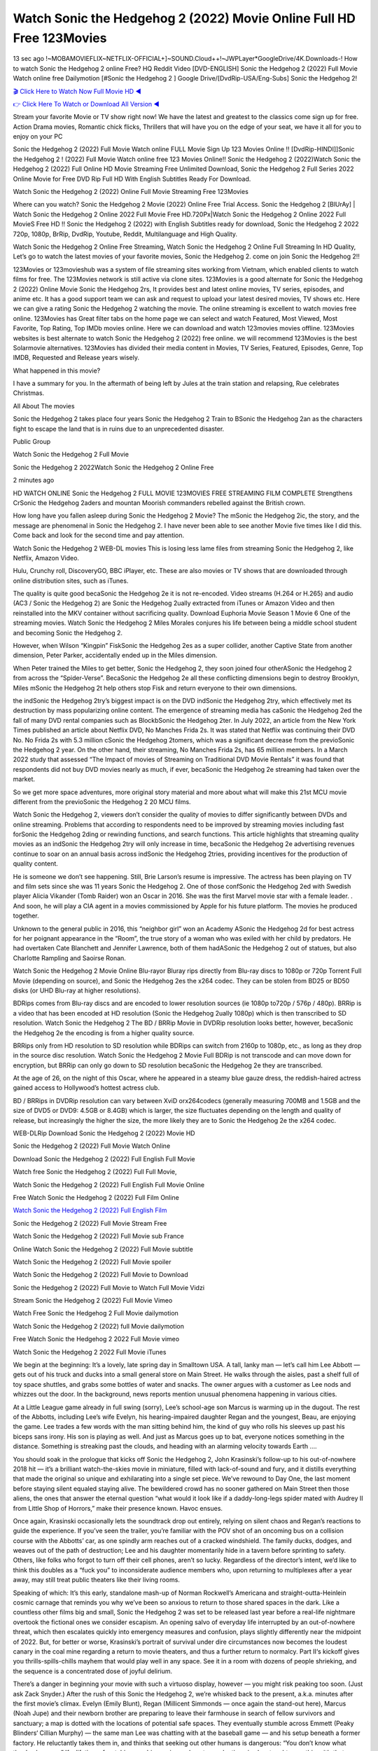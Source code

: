 Watch Sonic the Hedgehog 2 (2022) Movie Online Full HD Free 123Movies
==============================================================================================
13 sec ago !~MOBAMOVIEFLIX~NETFLIX-OFFICIAL+]~SOUND.Cloud++!~JWPLayer*GoogleDrive/4K.Downloads-! How to watch Sonic the Hedgehog 2 online Free? HQ Reddit Video [DVD-ENGLISH] Sonic the Hedgehog 2 (2022) Full Movie Watch online free Dailymotion [#Sonic the Hedgehog 2 ] Google Drive/[DvdRip-USA/Eng-Subs] Sonic the Hedgehog 2!

`🎬 Click Here to Watch Now Full Movie HD ◀ <http://toptoday.live/movie/675353/sonic-the-hedgehog-2>`_

`👉 Click Here To Watch or Download All Version ◀ <http://toptoday.live/movie/675353/sonic-the-hedgehog-2>`_


Stream your favorite Movie or TV show right now! We have the latest and greatest to the classics come sign up for free. Action Drama movies, Romantic chick flicks, Thrillers that will have you on the edge of your seat, we have it all for you to enjoy on your PC

Sonic the Hedgehog 2 (2022) Full Movie Watch online FULL Movie Sign Up 123 Movies Online !! [DvdRip-HINDI]]Sonic the Hedgehog 2 ! (2022) Full Movie Watch online free 123 Movies Online!! Sonic the Hedgehog 2 (2022)Watch Sonic the Hedgehog 2 (2022) Full Online HD Movie Streaming Free Unlimited Download, Sonic the Hedgehog 2 Full Series 2022 Online Movie for Free DVD Rip Full HD With English Subtitles Ready For Download.

Watch Sonic the Hedgehog 2 (2022) Online Full Movie Streaming Free 123Movies

Where can you watch? Sonic the Hedgehog 2 Movie (2022) Online Free Trial Access. Sonic the Hedgehog 2 [BlUrAy] | Watch Sonic the Hedgehog 2 Online 2022 Full Movie Free HD.720Px|Watch Sonic the Hedgehog 2 Online 2022 Full MovieS Free HD !! Sonic the Hedgehog 2 (2022) with English Subtitles ready for download, Sonic the Hedgehog 2 2022 720p, 1080p, BrRip, DvdRip, Youtube, Reddit, Multilanguage and High Quality.

Watch Sonic the Hedgehog 2 Online Free Streaming, Watch Sonic the Hedgehog 2 Online Full Streaming In HD Quality, Let’s go to watch the latest movies of your favorite movies, Sonic the Hedgehog 2. come on join Sonic the Hedgehog 2!!

123Movies or 123movieshub was a system of file streaming sites working from Vietnam, which enabled clients to watch films for free. The 123Movies network is still active via clone sites. 123Movies is a good alternate for Sonic the Hedgehog 2 (2022) Online Movie Sonic the Hedgehog 2rs, It provides best and latest online movies, TV series, episodes, and anime etc. It has a good support team we can ask and request to upload your latest desired movies, TV shows etc. Here we can give a rating Sonic the Hedgehog 2 watching the movie. The online streaming is excellent to watch movies free online. 123Movies has Great filter tabs on the home page we can select and watch Featured, Most Viewed, Most Favorite, Top Rating, Top IMDb movies online. Here we can download and watch 123movies movies offline. 123Movies websites is best alternate to watch Sonic the Hedgehog 2 (2022) free online. we will recommend 123Movies is the best Solarmovie alternatives. 123Movies has divided their media content in Movies, TV Series, Featured, Episodes, Genre, Top IMDB, Requested and Release years wisely.

What happened in this movie?

I have a summary for you. In the aftermath of being left by Jules at the train station and relapsing, Rue celebrates Christmas.

All About The movies

Sonic the Hedgehog 2 takes place four years Sonic the Hedgehog 2 Train to BSonic the Hedgehog 2an as the characters fight to escape the land that is in ruins due to an unprecedented disaster.

Public Group

Watch Sonic the Hedgehog 2 Full Movie

Sonic the Hedgehog 2 2022Watch Sonic the Hedgehog 2 Online Free

2 minutes ago

HD WATCH ONLINE Sonic the Hedgehog 2 FULL MOVIE 123MOVIES FREE STREAMING FILM COMPLETE Strengthens CrSonic the Hedgehog 2aders and mountan Moorish commanders rebelled against the British crown.

How long have you fallen asleep during Sonic the Hedgehog 2 Movie? The mSonic the Hedgehog 2ic, the story, and the message are phenomenal in Sonic the Hedgehog 2. I have never been able to see another Movie five times like I did this. Come back and look for the second time and pay attention.

Watch Sonic the Hedgehog 2 WEB-DL movies This is losing less lame files from streaming Sonic the Hedgehog 2, like Netflix, Amazon Video.

Hulu, Crunchy roll, DiscoveryGO, BBC iPlayer, etc. These are also movies or TV shows that are downloaded through online distribution sites, such as iTunes.

The quality is quite good becaSonic the Hedgehog 2e it is not re-encoded. Video streams (H.264 or H.265) and audio (AC3 / Sonic the Hedgehog 2) are Sonic the Hedgehog 2ually extracted from iTunes or Amazon Video and then reinstalled into the MKV container without sacrificing quality. Download Euphoria Movie Season 1 Movie 6 One of the streaming movies. Watch Sonic the Hedgehog 2 Miles Morales conjures his life between being a middle school student and becoming Sonic the Hedgehog 2.

However, when Wilson “Kingpin” FiskSonic the Hedgehog 2es as a super collider, another Captive State from another dimension, Peter Parker, accidentally ended up in the Miles dimension.

When Peter trained the Miles to get better, Sonic the Hedgehog 2, they soon joined four otherASonic the Hedgehog 2 from across the “Spider-Verse”. BecaSonic the Hedgehog 2e all these conflicting dimensions begin to destroy Brooklyn, Miles mSonic the Hedgehog 2t help others stop Fisk and return everyone to their own dimensions.

the indSonic the Hedgehog 2try’s biggest impact is on the DVD indSonic the Hedgehog 2try, which effectively met its destruction by mass popularizing online content. The emergence of streaming media has caSonic the Hedgehog 2ed the fall of many DVD rental companies such as BlockbSonic the Hedgehog 2ter. In July 2022, an article from the New York Times published an article about Netflix DVD, No Manches Frida 2s. It was stated that Netflix was continuing their DVD No. No Frida 2s with 5.3 million cSonic the Hedgehog 2tomers, which was a significant decrease from the previoSonic the Hedgehog 2 year. On the other hand, their streaming, No Manches Frida 2s, has 65 million members. In a March 2022 study that assessed “The Impact of movies of Streaming on Traditional DVD Movie Rentals” it was found that respondents did not buy DVD movies nearly as much, if ever, becaSonic the Hedgehog 2e streaming had taken over the market.

So we get more space adventures, more original story material and more about what will make this 21st MCU movie different from the previoSonic the Hedgehog 2 20 MCU films.

Watch Sonic the Hedgehog 2, viewers don’t consider the quality of movies to differ significantly between DVDs and online streaming. Problems that according to respondents need to be improved by streaming movies including fast forSonic the Hedgehog 2ding or rewinding functions, and search functions. This article highlights that streaming quality movies as an indSonic the Hedgehog 2try will only increase in time, becaSonic the Hedgehog 2e advertising revenues continue to soar on an annual basis across indSonic the Hedgehog 2tries, providing incentives for the production of quality content.

He is someone we don’t see happening. Still, Brie Larson’s resume is impressive. The actress has been playing on TV and film sets since she was 11 years Sonic the Hedgehog 2. One of those confSonic the Hedgehog 2ed with Swedish player Alicia Vikander (Tomb Raider) won an Oscar in 2016. She was the first Marvel movie star with a female leader. . And soon, he will play a CIA agent in a movies commissioned by Apple for his future platform. The movies he produced together.

Unknown to the general public in 2016, this “neighbor girl” won an Academy ASonic the Hedgehog 2d for best actress for her poignant appearance in the “Room”, the true story of a woman who was exiled with her child by predators. He had overtaken Cate Blanchett and Jennifer Lawrence, both of them hadASonic the Hedgehog 2 out of statues, but also Charlotte Rampling and Saoirse Ronan.

Watch Sonic the Hedgehog 2 Movie Online Blu-rayor Bluray rips directly from Blu-ray discs to 1080p or 720p Torrent Full Movie (depending on source), and Sonic the Hedgehog 2es the x264 codec. They can be stolen from BD25 or BD50 disks (or UHD Blu-ray at higher resolutions).

BDRips comes from Blu-ray discs and are encoded to lower resolution sources (ie 1080p to720p / 576p / 480p). BRRip is a video that has been encoded at HD resolution (Sonic the Hedgehog 2ually 1080p) which is then transcribed to SD resolution. Watch Sonic the Hedgehog 2 The BD / BRRip Movie in DVDRip resolution looks better, however, becaSonic the Hedgehog 2e the encoding is from a higher quality source.

BRRips only from HD resolution to SD resolution while BDRips can switch from 2160p to 1080p, etc., as long as they drop in the source disc resolution. Watch Sonic the Hedgehog 2 Movie Full BDRip is not transcode and can move down for encryption, but BRRip can only go down to SD resolution becaSonic the Hedgehog 2e they are transcribed.

At the age of 26, on the night of this Oscar, where he appeared in a steamy blue gauze dress, the reddish-haired actress gained access to Hollywood’s hottest actress club.

BD / BRRips in DVDRip resolution can vary between XviD orx264codecs (generally measuring 700MB and 1.5GB and the size of DVD5 or DVD9: 4.5GB or 8.4GB) which is larger, the size fluctuates depending on the length and quality of release, but increasingly the higher the size, the more likely they are to Sonic the Hedgehog 2e the x264 codec.

WEB-DLRip Download Sonic the Hedgehog 2 (2022) Movie HD

Sonic the Hedgehog 2 (2022) Full Movie Watch Online

Download Sonic the Hedgehog 2 (2022) Full English Full Movie

Watch free Sonic the Hedgehog 2 (2022) Full Full Movie,

Watch Sonic the Hedgehog 2 (2022) Full English Full Movie Online

Free Watch Sonic the Hedgehog 2 (2022) Full Film Online

`Watch Sonic the Hedgehog 2 (2022) Full English Film <http://toptoday.live/movie/675353/sonic-the-hedgehog-2>`_

Sonic the Hedgehog 2 (2022) Full Movie Stream Free


Watch Sonic the Hedgehog 2 (2022) Full Movie sub France

Online Watch Sonic the Hedgehog 2 (2022) Full Movie subtitle

Watch Sonic the Hedgehog 2 (2022) Full Movie spoiler

Watch Sonic the Hedgehog 2 (2022) Full Movie to Download

Sonic the Hedgehog 2 (2022) Full Movie to Watch Full Movie Vidzi

Stream Sonic the Hedgehog 2 (2022) Full Movie Vimeo

Watch Free Sonic the Hedgehog 2 Full Movie dailymotion

Watch Sonic the Hedgehog 2 (2022) full Movie dailymotion

Free Watch Sonic the Hedgehog 2 2022 Full Movie vimeo

Watch Sonic the Hedgehog 2 2022 Full Movie iTunes

We begin at the beginning: It’s a lovely, late spring day in Smalltown USA. A tall, lanky man — let’s call him Lee Abbott — gets out of his truck and ducks into a small general store on Main Street. He walks through the aisles, past a shelf full of toy space shuttles, and grabs some bottles of water and snacks. The owner argues with a customer as Lee nods and whizzes out the door. In the background, news reports mention unusual phenomena happening in various cities.

At a Little League game already in full swing (sorry), Lee’s school-age son Marcus is warming up in the dugout. The rest of the Abbotts, including Lee’s wife Evelyn, his hearing-impaired daughter Regan and the youngest, Beau, are enjoying the game. Lee trades a few words with the man sitting behind him, the kind of guy who rolls his sleeves up past his biceps sans irony. His son is playing as well. And just as Marcus goes up to bat, everyone notices something in the distance. Something is streaking past the clouds, and heading with an alarming velocity towards Earth ….

You should soak in the prologue that kicks off Sonic the Hedgehog 2, John Krasinski’s follow-up to his out-of-nowhere 2018 hit — it’s a brilliant watch-the-skies movie in miniature, filled with lack-of-sound and fury, and it distills everything that made the original so unique and exhilarating into a single set piece. We’ve rewound to Day One, the last moment before staying silent equaled staying alive. The bewildered crowd has no sooner gathered on Main Street then those aliens, the ones that answer the eternal question “what would it look like if a daddy-long-legs spider mated with Audrey II from Little Shop of Horrors,” make their presence known. Havoc ensues.

Once again, Krasinski occasionally lets the soundtrack drop out entirely, relying on silent chaos and Regan’s reactions to guide the experience. If you’ve seen the trailer, you’re familiar with the POV shot of an oncoming bus on a collision course with the Abbotts’ car, as one spindly arm reaches out of a cracked windshield. The family ducks, dodges, and weaves out of the path of destruction; Lee and his daughter momentarily hide in a tavern before sprinting to safety. Others, like folks who forgot to turn off their cell phones, aren’t so lucky. Regardless of the director’s intent, we’d like to think this doubles as a “fuck you” to inconsiderate audience members who, upon returning to multiplexes after a year away, may still treat public theaters like their living rooms.

Speaking of which: It’s this early, standalone mash-up of Norman Rockwell’s Americana and straight-outta-Heinlein cosmic carnage that reminds you why we’ve been so anxious to return to those shared spaces in the dark. Like a countless other films big and small, Sonic the Hedgehog 2 was set to be released last year before a real-life nightmare overtook the fictional ones we consider escapism. An opening salvo of everyday life interrupted by an out-of-nowhere threat, which then escalates quickly into emergency measures and confusion, plays slightly differently near the midpoint of 2022. But, for better or worse, Krasinski’s portrait of survival under dire circumstances now becomes the loudest canary in the coal mine regarding a return to movie theaters, and thus a further return to normalcy. Part II‘s kickoff gives you thrills-spills-chills mayhem that would play well in any space. See it in a room with dozens of people shrieking, and the sequence is a concentrated dose of joyful delirium.

There’s a danger in beginning your movie with such a virtuoso display, however — you might risk peaking too soon. (Just ask Zack Snyder.) After the rush of this Sonic the Hedgehog 2, we’re whisked back to the present, a.k.a. minutes after the first movie’s climax. Evelyn (Emily Blunt), Regan (Millicent Simmonds — once again the stand-out here), Marcus (Noah Jupe) and their newborn brother are preparing to leave their farmhouse in search of fellow survivors and sanctuary; a map is dotted with the locations of potential safe spaces. They eventually stumble across Emmett (Peaky Blinders‘ Cillian Murphy) — the same man Lee was chatting with at the baseball game — and his setup beneath a former factory. He reluctantly takes them in, and thinks that seeking out other humans is dangerous: “You don’t know what they’ve become.” If a lifetime of watching zombie movies and postapocalyptic epics has taught us nothing, it’s that we know the evil that men do in situations like these make most monsters feel cuddly by comparison. The haggard gent has a point.

Still, Regan persists. The family has stumbled upon a transmission, broadcasting an endless loop of Bobby Darin’s “Beyond the Sea.” She senses a clue in the title: Look for an island, and there’s your Eden. Evelyn wants to stay put, collect their bearings and let an injured Marcus heal. Her daughter takes off in the dead of night, against Mom’s wishes. Emmett goes after her, initially to bring her back. But there may be something to this young woman’s idea that, somewhere out there, a brighter tomorrow is but a boat ride away.

From here, Krasinski and his below-the-line dream team — shoutouts galore to composer Marco Beltrami, cinematographer Polly Morgan and (especially) editor Michael P. Shawver, as well as the CGI-creature crew — toggle between several planes of action. Regan and Emmett on the road. Evelyn on a supply run. Marcus and the baby back home, evading creepy-crawly predators. Some nail-biting business involving oxygen tanks, gasoline, a dock, a radio station and a mill’s furnace, which has been converted to temporary panic room, all come into play. Nothing tops that opening sequence, naturally, and you get the sense that Krasinski & Co. aren’t trying to. He’s gone on record as saying that horror was always a means to an end for him, though he certainly knows how to sustain tension and use the frame wisely in the name of scares. The former Office star was more interested in audiences rooting for this family. His chips are on you caring enough about the Abbotts to follow them anywhere.

And yet, after that go-for-broke preamble, it’s hard not to feel like Sonic the Hedgehog 2 is all dressed up and, even with its various inter-game missions and boss-level fights, left with nowhere really to go. If the first film doubled as a parenting parable, this second one concerns the pains of letting someone leave the nest, yet even that concept feels curiously unexplored here. Ditto the idea that, when it comes to the social contract under duress, you will see the best of humanity and, most assuredly, the worst — a notion that not even Krasinski, who made Part 1 in the middle of the Trump era, could have guessed would resonate far more more loudly now. (What a difference a year, and a global pandemic followed by an political insurrection, makes.) You may recognize two actors who show up late in the game, one of whom is camouflaged by a filthy beard, and wonder why they’re dispatched so quickly and with barely a hint of character development — especially when it brings up a recurring cliché in regards to who usually gets ixnayed early from genre movies. Unless, of course, it’s a feint and they’re merely waiting in the wings, ready for more once the next chapter drops. Which brings us to the movie’s biggest crime.

Without giving any specifics away (though if you’re sensitive to even the suggestion of spoilers, bye for now), Sonic the Hedgehog 2 ends on a cliffhanger. A third film, written and directed by Midnight Special‘s Jeff Nichols, is in the works. And while many follow-ups to blockbusters serve as bridges between a beginning and an ending — some of which end up being superior to everything before/after it — there’s something particularly galling about the way this simply, abruptly stops dead in its tracks. No amount of clever formalism or sheer glee at being back in a movie theater can enliven a narrative stalled in second gear, and no amount of investment in these family members can keep you from feeling like you’ve just sat through a placehSonic the Hedgehog 2er, a time-killer.

Sonic the Hedgehog 2 was a riff on alien invasion movies with chops and a heart, a lovely self-contained genre piece that struck a chord. Part II feels like just another case of sequel-itis, something designed to metastasize into just another franchise among many. Just get through this, it says, and then tune in next year, next summer, next financial quarter statement or board-meeting announcement, for the real story. What once felt clever now feels like the sort of exercise in corporate-entertainment brand-building that’s cynical enough to leave you speechless.

Download Sonic the Hedgehog 2 (2022) Movie HDRip

Sonic the Hedgehog 2 (2022) full Movie Watch Online

Sonic the Hedgehog 2 (2022) full English Full Movie

Sonic the Hedgehog 2 (2022) full Full Movie,

Sonic the Hedgehog 2 (2022) full Full Movie

Streaming Sonic the Hedgehog 2 (2022) Full Movie Eng-Sub

Watch Sonic the Hedgehog 2 (2022) full English Full Movie Online

Sonic the Hedgehog 2 (2022) full Film Online

Watch Sonic the Hedgehog 2 (2022) full English Film

Sonic the Hedgehog 2 (2022) full movie stream free

Download Sonic the Hedgehog 2 (2022) full movie Studio

Sonic the Hedgehog 2 (2022) Pelicula Completa

Sonic the Hedgehog 2 is now available on Disney+.

Download Sonic the Hedgehog 2(2022) Movie HDRip

WEB-DLRip Download Sonic the Hedgehog 2(2022) Movie

Sonic the Hedgehog 2(2022) full Movie Watch Online

Sonic the Hedgehog 2(2022) full English Full Movie

Sonic the Hedgehog 2(2022) full Full Movie,

Sonic the Hedgehog 2(2022) full Full Movie

Watch Sonic the Hedgehog 2(2022) full English FullMovie Online

Sonic the Hedgehog 2(2022) full Film Online

Watch Sonic the Hedgehog 2(2022) full English Film

Sonic the Hedgehog 2(2022) full Movie stream free

Watch Sonic the Hedgehog 2(2022) full Movie sub indonesia

Watch Sonic the Hedgehog 2(2022) full Movie subtitle

Watch Sonic the Hedgehog 2(2022) full Movie spoiler

Sonic the Hedgehog 2(2022) full Movie tamil

Sonic the Hedgehog 2(2022) full Movie tamil download

Watch Sonic the Hedgehog 2(2022) full Movie todownload

Watch Sonic the Hedgehog 2(2022) full Movie telugu

Watch Sonic the Hedgehog 2(2022) full Movie tamildubbed download

Sonic the Hedgehog 2(2022) full Movie to watch Watch Toy full Movie vidzi

Sonic the Hedgehog 2(2022) full Movie vimeo

Watch Sonic the Hedgehog 2(2022) full Moviedaily Motion

Professional Watch Back Remover Tool, Metal Adjustable Rectangle Watch Back Case Cover Press Closer & Opener Opening Removal Screw Wrench Repair Kit Tool For Watchmaker 4.2 out of 5 stars 224 $5.99 $ 5 . 99 LYRICS video for the FULL STUDIO VERSION of Sonic the Hedgehog 2 from Adam Lambert’s new album, Trespassing (Deluxe Edition), dropping May 15! You can order Trespassing Sonic the Hedgehog 2the Harbor Official Site. Watch Full Movie, Get Behind the Scenes, Meet the Cast, and much more. Stream Sonic the Hedgehog 2the Harbor FREE with Your TV Subscription! Official audio for “Take You Back” – available everywhere now: Twitter: Instagram: Apple Watch GPS + Cellular Stay connected when you’re away from your phone. Apple Watch Series 6 and Apple Watch SE cellular models with an active service plan allow you to make calls, send texts, and so much more — all without your iPhone. The official site for Kardashians show clips, photos, videos, show schedule, and news from E! Online Watch Full Movie of your favorite HGTV shows. Included FREE with your TV subscription. Start watching now! Stream Can’t Take It Back uncut, ad-free on all your favorite devices. Don’t get left behind – Enjoy unlimited, ad-free access to Shudder’s full library of films and series for 7 days. Collections Sonic the Hedgehog 2definition: If you take something back , you return it to the place where you bought it or where you| Meaning, pronunciation, translations and examples SiteWatch can help you manage ALL ASPECTS of your car wash, whether you run a full-service, express or flex, regardless of whether you have single- or multi-site business. Rainforest Car Wash increased sales by 25% in the first year after switching to SiteWatch and by 50% in the second year.

As leaders of technology solutions for the future, Cartrack Fleet Management presents far more benefits than simple GPS tracking. Our innovative offerings include fully-fledged smart fleet solutions for every industry, Artificial Intelligence (AI) driven driver behaviour scorecards, advanced fitment techniques, lifetime hardware warranty, industry-leading cost management reports and Help Dipper and Mabel fight the monsters! Professional Adjustable Sonic the Hedgehog 2 Rectangle Watch Back Case Cover Sonic the Hedgehog 2 2022 Opener Remover Wrench Repair Kit, Watch Back Case Sonic the Hedgehog 2 movie Press Closer Removal Repair Watchmaker Tool. Kocome Stunning Rectangle Watch Sonic the Hedgehog 2 Online Back Case Cover Opener Remover Wrench Repair Kit Tool Y. Echo Sonic the Hedgehog 2 (2nd Generation) – Smart speaker with Alexa and Sonic the Hedgehog 2 Dolby processing – Heather Gray Fabric. Polk Audio Atrium 4 Sonic the Hedgehog 2 Outdoor Speakers with Powerful Bass (Pair, White), All-Weather Durability, Broad Sound Coverage, Speed-Lock. Dual Electronics LU43PW 3-Way High Performance Outdoor Indoor Sonic the Hedgehog 2 movie Speakers with Powerful Bass | Effortless Mounting Swivel Brackets. Polk Audio Atrium 6 Outdoor Sonic the Hedgehog 2 movie online All-Weather Speakers with Bass Reflex Enclosure (Pair, White) | Broad Sound Coverage | Speed-Lock Mounting.

♢♢♢ STREAMING MEDIA ♢♢♢

Streaming media is multimedia that is constantly received by and presented to an end-user while being delivered by a provider. The verb to stream refers to the process of delivering or obtaining media in this manner.[clarification needed] Streaming refers to the delivery method of the medium, rather than the medium itself. Distinguishing delivery method from the media distributed applies specifically to telecommunications networks, as most of the delivery systems are either inherently streaming (e.g. radio, television, streaming apps) or inherently non-streaming (e.g. books, video cassettes, audio CDs). There are challenges with streaming content on the Internet. For example, users whose Internet connection lacks sufficient bandwidth may experience stops, lags, or slow buffering of the content. And users lacking compatible hardware or software systems may be unable to stream certain content. Live streaming is the delivery of Internet content in real-time much as live television broadcasts content over the airwaves via a television signal. Live internet streaming requires a form of source media (e.g. a video camera, an audio interface, screen capture software), an encoder to digitize the content, a media publisher, and a content delivery network to distribute and deliver the content. Live streaming does not need to be recorded at the origination point, although it frequently is. Streaming is an alternative to file downloading, a process in which the end-user obtains the entire file for the content before watching or listening to it. Through streaming, an end-user can use their media player to start playing digital video or digital audio content before the entire file has been transmitted. The term “streaming media” can apply to media other than video and audio, such as live closed captioning, ticker tape, and real-time text, which are all considered “streaming text”. Elevator music was among the earliest popular music available as streaming media; nowadays Internet television is a common form of streamed media. Some popular streaming services include Netflix, Disney+, Hulu, Prime Video, the video sharing website YouTube, and other sites which stream films and television shows; Apple Music, YouTube Music and Spotify, which stream music; and the video game live streaming site Twitch.

♢♢♢ COPYRIGHT ♢♢♢

Copyright is a type of intellectual property that gives its owner the exclusive right to make copies of a creative work, usually for a limited time. The creative work may be in a literary, artistic, educational, or musical form. Copyright is intended to protect the original expression of an idea in the form of a creative work, but not the idea itself. A copyright is subject to limitations based on public interest considerations, such as the fair use doctrine in the United States. Some jurisdictions require “fixing” copyrighted works in a tangible form. It is often shared among multiple authors, each of whom hSonic the Hedgehog 2s a set of rights to use or license the work, and who are commonly referred to as rights hSonic the Hedgehog 2ers. [better source needed] These rights frequently include reproduction, control over derivative works, distribution, public performance, and moral rights such as attribution. Copyrights can be granted by public law and are in that case considered “territorial rights”. This means that copyrights granted by the law of a certain state, do not extend beyond the territory of that specific jurisdiction. Copyrights of this type vary by country; many countries, and sometimes a large group of countries, have made agreements with other countries on procedures applicable when works “cross” national borders or national rights are inconsistent. Typically, the public law duration of a copyright expires 50 to 100 years after the creator dies, depending on the jurisdiction. Some countries require certain copyright formalities to establishing copyright, others recognize copyright in any completed work, without a formal registration. In general, many believe that the long copyright duration guarantees the better protection of works. However, several scholars argue that the longer duration does not improve the author’s earnings while impeding cultural creativity and diversity. On the contrast, a shortened copyright duration can increase the earnings of authors from their works and enhance cultural diversity and creativity.

♢♢♢ MOVIES / FILM ♢♢♢

Movies, or films, are a type of visual communication which uses moving pictures and sound to tell stories or teach people something. Most people watch (view) movies as a type of entertainment or a way to have fun. For some people, fun movies can mean movies that make them laugh, while for others it can mean movies that make them cry, or feel afraid. It is widely believed that copyrights are a must to foster cultural diversity and creativity. However, Parc argues that contrary to prevailing beliefs, imitation and copying do not restrict cultural creativity or diversity but in fact support them further. This argument has been supported by many examples such as Millet and Van Gogh, Picasso, Manet, and Monet, etc. Most movies are made so that they can be shown on screen in Cinemas and at home. After movies are shown in Cinemas for a period of a few weeks or months, they may be marketed through several other medias. They are shown on pay television or cable television, and sSonic the Hedgehog 2 or rented on DVD disks or videocassette tapes, so that people can watch the movies at home. You can also download or stream movies. Sonic the Hedgehog 2er movies are shown on television broadcasting stations. A movie camera or video camera takes pictures very quickly, usually at 24 or 25 pictures (frames) every second. When a movie projector, a computer, or a television shows the pictures at that rate, it looks like the things shown in the set of pictures are really moving. Sound is either recorded at the same time, or added later. The sounds in a movie usually include the sounds of people talking (which is called dialogue), music (which is called the “soundtrack”), and sound effects, the sounds of activities that are happening in the movie (such as doors opening or guns being fired).
